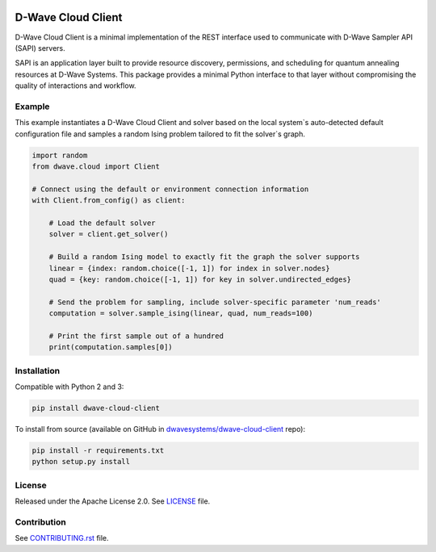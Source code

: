 .. image:: https://badge.fury.io/py/dwave-cloud-client.svg
    :target: https://badge.fury.io/py/dwave-cloud-client
    :alt: Last version on PyPI

.. image:: https://travis-ci.org/dwavesystems/dwave-cloud-client.svg?branch=master
    :target: https://travis-ci.org/dwavesystems/dwave-cloud-client
    :alt: Linux/Mac build status

.. image:: https://ci.appveyor.com/api/projects/status/6a2wjq9xtgtr2t2c/branch/master?svg=true
    :target: https://ci.appveyor.com/project/dwave-adtt/dwave-cloud-client/branch/master
    :alt: Windows build status

.. image:: https://coveralls.io/repos/github/dwavesystems/dwave-cloud-client/badge.svg?branch=master
    :target: https://coveralls.io/github/dwavesystems/dwave-cloud-client?branch=master
    :alt: Coverage report

.. image:: https://readthedocs.com/projects/d-wave-systems-dwave-cloud-client/badge/?version=latest
    :target: https://docs.ocean.dwavesys.com/projects/cloud-client/en/latest/?badge=latest
    :alt: Documentation Status

.. index-start-marker

D-Wave Cloud Client
===================

D-Wave Cloud Client is a minimal implementation of the REST interface used to
communicate with D-Wave Sampler API (SAPI) servers.

SAPI is an application layer built to provide resource discovery, permissions,
and scheduling for quantum annealing resources at D-Wave Systems.
This package provides a minimal Python interface to that layer without
compromising the quality of interactions and workflow.

Example
-------

This example instantiates a D-Wave Cloud Client and solver based on the local
system`s auto-detected default configuration file and samples a random Ising problem
tailored to fit the solver`s graph.

.. code-block:: python

    import random
    from dwave.cloud import Client

    # Connect using the default or environment connection information
    with Client.from_config() as client:

        # Load the default solver
        solver = client.get_solver()

        # Build a random Ising model to exactly fit the graph the solver supports
        linear = {index: random.choice([-1, 1]) for index in solver.nodes}
        quad = {key: random.choice([-1, 1]) for key in solver.undirected_edges}

        # Send the problem for sampling, include solver-specific parameter 'num_reads'
        computation = solver.sample_ising(linear, quad, num_reads=100)

        # Print the first sample out of a hundred
        print(computation.samples[0])

.. index-end-marker


Installation
------------

.. installation-start-marker

Compatible with Python 2 and 3:

.. code-block:: bash

    pip install dwave-cloud-client

To install from source (available on GitHub in `dwavesystems/dwave-cloud-client`_ repo):

.. code-block:: bash

    pip install -r requirements.txt
    python setup.py install

.. _`dwavesystems/dwave-cloud-client`: https://github.com/dwavesystems/dwave-cloud-client

.. installation-end-marker


License
-------

Released under the Apache License 2.0. See `<LICENSE>`_ file.


Contribution
------------

See `<CONTRIBUTING.rst>`_ file.
